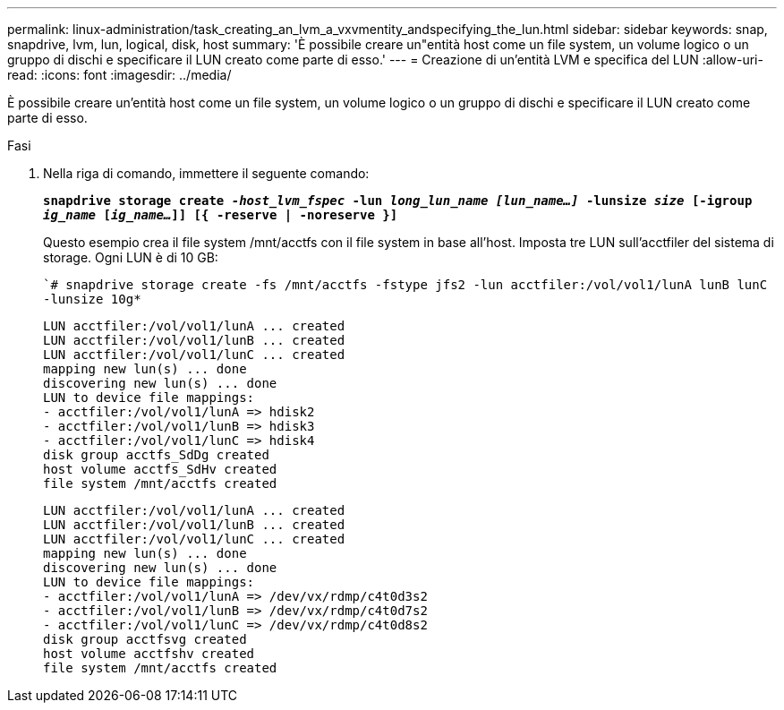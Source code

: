 ---
permalink: linux-administration/task_creating_an_lvm_a_vxvmentity_andspecifying_the_lun.html 
sidebar: sidebar 
keywords: snap, snapdrive, lvm, lun, logical, disk, host 
summary: 'È possibile creare un"entità host come un file system, un volume logico o un gruppo di dischi e specificare il LUN creato come parte di esso.' 
---
= Creazione di un'entità LVM e specifica del LUN
:allow-uri-read: 
:icons: font
:imagesdir: ../media/


[role="lead"]
È possibile creare un'entità host come un file system, un volume logico o un gruppo di dischi e specificare il LUN creato come parte di esso.

.Fasi
. Nella riga di comando, immettere il seguente comando:
+
`*snapdrive storage create _-host_lvm_fspec_ -lun _long_lun_name [lun_name...]_ -lunsize _size_ [-igroup _ig_name_ [_ig_name..._]] [{ -reserve | -noreserve }]*`

+
Questo esempio crea il file system /mnt/acctfs con il file system in base all'host. Imposta tre LUN sull'acctfiler del sistema di storage. Ogni LUN è di 10 GB:

+
``# snapdrive storage create -fs /mnt/acctfs -fstype jfs2 -lun acctfiler:/vol/vol1/lunA lunB lunC -lunsize 10g*`

+
[listing]
----
LUN acctfiler:/vol/vol1/lunA ... created
LUN acctfiler:/vol/vol1/lunB ... created
LUN acctfiler:/vol/vol1/lunC ... created
mapping new lun(s) ... done
discovering new lun(s) ... done
LUN to device file mappings:
- acctfiler:/vol/vol1/lunA => hdisk2
- acctfiler:/vol/vol1/lunB => hdisk3
- acctfiler:/vol/vol1/lunC => hdisk4
disk group acctfs_SdDg created
host volume acctfs_SdHv created
file system /mnt/acctfs created
----
+
[listing]
----
LUN acctfiler:/vol/vol1/lunA ... created
LUN acctfiler:/vol/vol1/lunB ... created
LUN acctfiler:/vol/vol1/lunC ... created
mapping new lun(s) ... done
discovering new lun(s) ... done
LUN to device file mappings:
- acctfiler:/vol/vol1/lunA => /dev/vx/rdmp/c4t0d3s2
- acctfiler:/vol/vol1/lunB => /dev/vx/rdmp/c4t0d7s2
- acctfiler:/vol/vol1/lunC => /dev/vx/rdmp/c4t0d8s2
disk group acctfsvg created
host volume acctfshv created
file system /mnt/acctfs created
----

